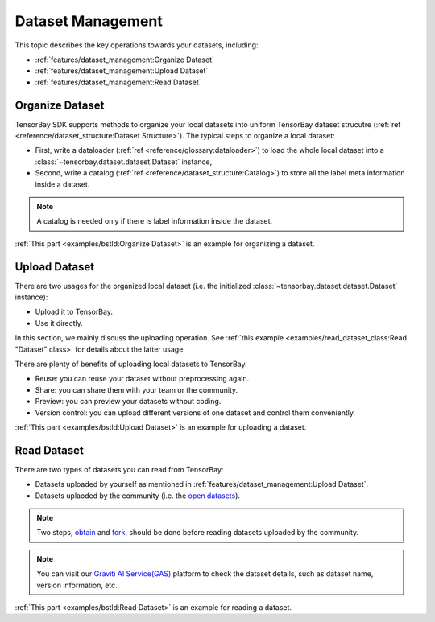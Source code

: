 ####################
 Dataset Management 
####################

This topic describes the key operations towards your datasets, including:

- :ref:`features/dataset_management:Organize Dataset`
- :ref:`features/dataset_management:Upload Dataset`
- :ref:`features/dataset_management:Read Dataset`


******************
 Organize Dataset
******************

TensorBay SDK supports methods to organize your local datasets
into uniform TensorBay dataset strucutre
(:ref:`ref <reference/dataset_structure:Dataset Structure>`).
The typical steps to organize a local dataset:

- First, write a dataloader (:ref:`ref <reference/glossary:dataloader>`)
  to load the whole local dataset into a :class:`~tensorbay.dataset.dataset.Dataset`
  instance,
- Second, write a catalog (:ref:`ref <reference/dataset_structure:Catalog>`)
  to store all the label meta information inside a dataset.

.. note::

   A catalog is needed only if there is label information inside the dataset.

:ref:`This part <examples/bstld:Organize Dataset>` is an example for organizing a dataset.


****************
 Upload Dataset
****************

There are two usages for the organized local dataset
(i.e. the initialized :class:`~tensorbay.dataset.dataset.Dataset` instance):

- Upload it to TensorBay.
- Use it directly.

In this section, we mainly discuss the uploading operation.
See :ref:`this example <examples/read_dataset_class:Read "Dataset" class>`
for details about the latter usage.

There are plenty of benefits of uploading local datasets to TensorBay.

- Reuse: you can reuse your dataset without preprocessing again.
- Share: you can share them with your team or the community.
- Preview: you can preview your datasets without coding.
- Version control: you can upload different versions of one dataset and control them conveniently.


:ref:`This part <examples/bstld:Upload Dataset>` is an example for uploading a dataset.

**************
 Read Dataset
**************

There are two types of datasets you can read from TensorBay:

- Datasets uploaded by yourself as mentioned in :ref:`features/dataset_management:Upload Dataset`.
- Datasets uplaoded by the community (i.e. the `open datasets`_).

.. note::

   Two steps, obtain_ and fork_, should be done
   before reading datasets uploaded by the community.

.. note::

   You can visit our `Graviti AI Service(GAS)`_ platform to check the dataset details,
   such as dataset name, version information, etc.

:ref:`This part <examples/bstld:Read Dataset>` is an example for reading a dataset.

.. _fork: https://docs.graviti.cn/guide/opendataset/fork
.. _obtain: https://docs.graviti.cn/guide/opendataset/get
.. _open datasets: https://www.graviti.cn/open-datasets
.. _Graviti AI Service(GAS): https://www.graviti.cn/tensorBay
